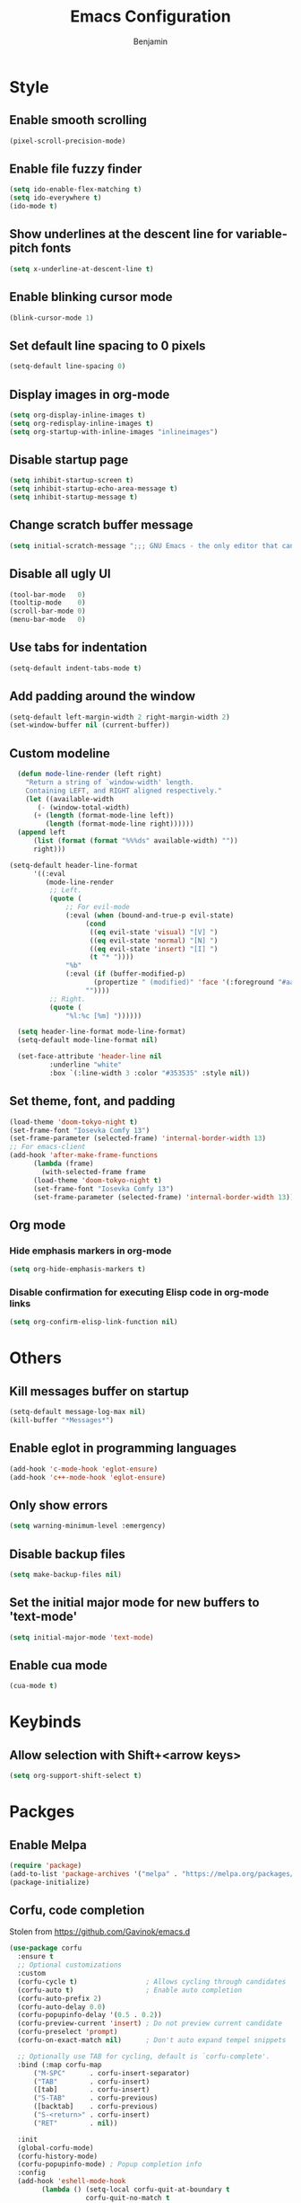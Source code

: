#+TITLE: Emacs Configuration
#+AUTHOR: Benjamin

* Style
** Enable smooth scrolling
#+BEGIN_SRC emacs-lisp
  (pixel-scroll-precision-mode)
#+END_SRC

** Enable file fuzzy finder
#+BEGIN_SRC emacs-lisp
  (setq ido-enable-flex-matching t)
  (setq ido-everywhere t)
  (ido-mode t)
#+END_SRC

** Show underlines at the descent line for variable-pitch fonts
#+BEGIN_SRC emacs-lisp
  (setq x-underline-at-descent-line t)
#+END_SRC

** Enable blinking cursor mode
#+BEGIN_SRC emacs-lisp
  (blink-cursor-mode 1)
#+END_SRC

** Set default line spacing to 0 pixels
#+BEGIN_SRC emacs-lisp
  (setq-default line-spacing 0)
#+END_SRC

** Display images in org-mode
#+BEGIN_SRC emacs-lisp
  (setq org-display-inline-images t)
  (setq org-redisplay-inline-images t)
  (setq org-startup-with-inline-images "inlineimages")
#+END_SRC

** Disable startup page
#+BEGIN_SRC emacs-lisp
  (setq inhibit-startup-screen t)
  (setq inhibit-startup-echo-area-message t)
  (setq inhibit-startup-message t)
#+END_SRC

** Change scratch buffer message
#+BEGIN_SRC emacs-lisp
  (setq initial-scratch-message ";;; GNU Emacs - the only editor that can save your soul\n\n")
#+END_SRC

** Disable all ugly UI
#+BEGIN_SRC emacs-lisp
  (tool-bar-mode   0)
  (tooltip-mode    0)
  (scroll-bar-mode 0)
  (menu-bar-mode   0)
#+END_SRC

** Use tabs for indentation
#+BEGIN_SRC emacs-lisp
  (setq-default indent-tabs-mode t)
#+END_SRC

** Add padding around the window
#+BEGIN_SRC emacs-lisp
  (setq-default left-margin-width 2 right-margin-width 2)
  (set-window-buffer nil (current-buffer))
#+END_SRC

** Custom modeline
#+BEGIN_SRC emacs-lisp
    (defun mode-line-render (left right)
      "Return a string of `window-width' length.
	  Containing LEFT, and RIGHT aligned respectively."
      (let ((available-width
	     (- (window-total-width)
		(+ (length (format-mode-line left))
		   (length (format-mode-line right))))))
	(append left
		(list (format (format "%%%ds" available-width) ""))
		right)))

  (setq-default header-line-format
		'((:eval
		   (mode-line-render
		    ;; Left.
		    (quote (
			    ;; For evil-mode
			    (:eval (when (bound-and-true-p evil-state)
				     (cond
				      ((eq evil-state 'visual) "[V] ")
				      ((eq evil-state 'normal) "[N] ")
				      ((eq evil-state 'insert) "[I] ")
				      (t "* "))))
			    "%b"
			    (:eval (if (buffer-modified-p)
				       (propertize " (modified)" 'face '(:foreground "#aaa"))
				     ""))))
		    ;; Right.
		    (quote (
			    "%l:%c [%m] "))))))

    (setq header-line-format mode-line-format)
    (setq-default mode-line-format nil)

    (set-face-attribute 'header-line nil
			:underline "white"
			:box `(:line-width 3 :color "#353535" :style nil))
#+END_SRC

** Set theme, font, and padding
#+BEGIN_SRC emacs-lisp
  (load-theme 'doom-tokyo-night t)
  (set-frame-font "Iosevka Comfy 13")
  (set-frame-parameter (selected-frame) 'internal-border-width 13)
  ;; For emacs-client
  (add-hook 'after-make-frame-functions
	    (lambda (frame)
	      (with-selected-frame frame
		(load-theme 'doom-tokyo-night t)
		(set-frame-font "Iosevka Comfy 13")
		(set-frame-parameter (selected-frame) 'internal-border-width 13))))
#+END_SRC

** Org mode
*** Hide emphasis markers in org-mode
#+BEGIN_SRC emacs-lisp
  (setq org-hide-emphasis-markers t)
#+END_SRC

*** Disable confirmation for executing Elisp code in org-mode links
#+BEGIN_SRC emacs-lisp
  (setq org-confirm-elisp-link-function nil)
#+END_SRC

* Others
** Kill messages buffer on startup
#+BEGIN_SRC emacs-lisp
  (setq-default message-log-max nil)
  (kill-buffer "*Messages*")
#+END_SRC

** Enable eglot in programming languages
#+BEGIN_SRC emacs-lisp
  (add-hook 'c-mode-hook 'eglot-ensure)
  (add-hook 'c++-mode-hook 'eglot-ensure)
#+END_SRC

** Only show errors
#+BEGIN_SRC emacs-lisp
  (setq warning-minimum-level :emergency)
#+END_SRC

** Disable backup files
#+BEGIN_SRC emacs-lisp
  (setq make-backup-files nil)
#+END_SRC

** Set the initial major mode for new buffers to 'text-mode'
#+BEGIN_SRC emacs-lisp
  (setq initial-major-mode 'text-mode)
#+END_SRC

** Enable cua mode
#+BEGIN_SRC emacs-lisp
  (cua-mode t)
#+END_SRC

* Keybinds
** Allow selection with Shift+<arrow keys>
#+BEGIN_SRC emacs-lisp
  (setq org-support-shift-select t)
#+END_SRC

* Packges
** Enable Melpa
#+BEGIN_SRC emacs-lisp
  (require 'package)
  (add-to-list 'package-archives '("melpa" . "https://melpa.org/packages/") t)
  (package-initialize)
#+END_SRC

** Corfu, code completion
Stolen from https://github.com/Gavinok/emacs.d
#+BEGIN_SRC emacs-lisp
  (use-package corfu
    :ensure t
    ;; Optional customizations
    :custom
    (corfu-cycle t)                 ; Allows cycling through candidates
    (corfu-auto t)                  ; Enable auto completion
    (corfu-auto-prefix 2)
    (corfu-auto-delay 0.0)
    (corfu-popupinfo-delay '(0.5 . 0.2))
    (corfu-preview-current 'insert) ; Do not preview current candidate
    (corfu-preselect 'prompt)
    (corfu-on-exact-match nil)      ; Don't auto expand tempel snippets

    ;; Optionally use TAB for cycling, default is `corfu-complete'.
    :bind (:map corfu-map
		("M-SPC"      . corfu-insert-separator)
		("TAB"        . corfu-insert)
		([tab]        . corfu-insert)
		("S-TAB"      . corfu-previous)
		([backtab]    . corfu-previous)
		("S-<return>" . corfu-insert)
		("RET"        . nil))

    :init
    (global-corfu-mode)
    (corfu-history-mode)
    (corfu-popupinfo-mode) ; Popup completion info
    :config
    (add-hook 'eshell-mode-hook
	      (lambda () (setq-local corfu-quit-at-boundary t
				     corfu-quit-no-match t
				     corfu-auto nil)
		(corfu-mode))))
#+END_SRC

** Elfeed, rss feed for emacs
#+BEGIN_SRC emacs-lisp
  (use-package elfeed
    :ensure t
    :config
    (load-file "~/.emacs.d/elfeed-feeds.el")
    (define-key elfeed-show-mode-map (kbd "C-x p") #'my/elfeed-play-link-in-mpv))
#+END_SRC

*** Takes in url and opens it in MPV
#+BEGIN_SRC emacs-lisp
  (defun my/open-in-mpv (url)
    "Watch a video from URL in MPV"
    (start-process "mpv" "mpv-buffer" "mpv" url))
#+END_SRC

*** Open current elfeed entry in MPV
#+BEGIN_SRC emacs-lisp
  (defun my/elfeed-play-link-in-mpv ()
    "Play the link of the current entry in mpv."
    (interactive)
    (let ((link (elfeed-entry-link elfeed-show-entry)))
      (my/open-in-mpv link)))
#+END_SRC

** General
#+BEGIN_SRC emacs-lisp
  (use-package general
    :ensure t
    :after evil
    :config
    (general-evil-setup t)
    (general-define-key
     :states '(normal visual insert emacs)
     :prefix "SPC"
     :non-normal-prefix "C-SPC"
     "ff"  'find-file
     "fr"  'ranger
     "fs"  'save-buffer
     "kb"  'kill-buffer
     "ke"  'kill-emacs
     "rss" 'elfeed
     "git" 'magit
     "mus" 'mingus))
#+END_SRC

** Which-key
#+BEGIN_SRC emacs-lisp
  (use-package which-key
    :ensure t
    :config
    (which-key-mode))
#+END_SRC

** Ranger
#+BEGIN_SRC emacs-lisp
  (use-package ranger
    :ensure t)
#+END_SRC

** Evil, vim keys for emacs
#+BEGIN_SRC emacs-lisp
  (use-package evil
    :ensure t
    :init (setq evil-want-C-i-jump nil)
    :config
    (evil-mode)
    ;; Disable evil-mode in elfeed
    (evil-set-initial-state 'elfeed-search-mode 'emacs)
    (evil-set-initial-state 'elfeed-show-mode 'emacs))
#+END_SRC

** Show line numbers when in a programming mode
#+BEGIN_SRC emacs-lisp
  (defun my/prog-mode ()
    "Enable line numbers in programming modes."
    (setq display-line-numbers 'relative))

  (add-hook 'prog-mode-hook 'my/prog-mode)
#+END_SRC

** Beacon, cursor finder
#+BEGIN_SRC emacs-lisp
  (use-package beacon
    :ensure t
    :config
    (beacon-mode))
#+END_SRC

** Smex, enhancing M-x with interactive command search.
#+BEGIN_SRC emacs-lisp
  (use-package smex
    :ensure t
    :config
    (smex-initialize))

  (global-set-key (kbd "M-x") 'smex)
  (global-set-key (kbd "M-X") 'smex-major-mode-commands)
#+END_SRC

** Mingus, mpd client for emacs
#+BEGIN_SRC emacs-lisp
  (use-package mingus
    :ensure t
    :config
    (define-key mingus-playlist-mode-map (kbd "<delete>") #'mingus-del))
#+END_SRC

** Org-modern, make org-mode look good
#+BEGIN_SRC emacs-lisp
  (use-package org-modern
    :ensure t
    :config
    (define-key mingus-playlist-mode-map (kbd "<delete>") #'mingus-del)
    (with-eval-after-load 'org (global-org-modern-mode)))
#+END_SRC

** Magit, git client for emacs
#+BEGIN_SRC emacs-lisp
  (use-package magit
    :ensure t)
#+END_SRC

** Tokyo night theme
#+BEGIN_SRC emacs-lisp
  (use-package doom-themes
    :ensure t)
#+END_SRC

** Slime
#+BEGIN_SRC emacs-lisp
  (use-package slime
    :ensure t
    :config
    (setq inferior-lisp-program "/bin/clisp")
    (add-to-list 'load-path "/usr/share/emacs/site-lisp/slime/")
    (require 'slime)
    (slime-setup))
#+END_SRC
